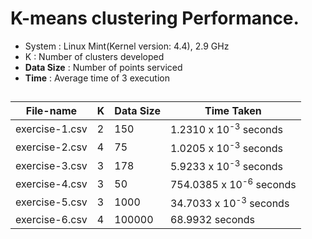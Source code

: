 * K-means clustering Performance.

- System    : Linux Mint(Kernel version: 4.4), 2.9 GHz 
- K         : Number of clusters developed
- *Data Size* : Number of points serviced
- *Time*      : Average time of 3 execution
 
** 

 | File-name      | K | Data Size | Time Taken               |
 |----------------+---+-----------+--------------------------|
 | exercise-1.csv | 2 |       150 | 1.2310 x 10^-3 seconds   |
 | exercise-2.csv | 4 |        75 | 1.0205 x 10^-3 seconds   |
 | exercise-3.csv | 3 |       178 | 5.9233 x 10^-3 seconds   |
 | exercise-4.csv | 3 |        50 | 754.0385 x 10^-6 seconds |
 | exercise-5.csv | 3 |      1000 | 34.7033 x 10^-3 seconds  |
 | exercise-6.csv | 4 |    100000 | 68.9932 seconds          |
